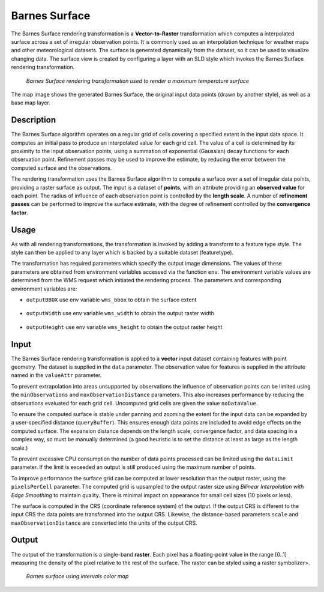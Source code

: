 .. _cartography.rt.barnes:


Barnes Surface
==============

The Barnes Surface rendering transformation is a **Vector-to-Raster** transformation which computes a interpolated surface across a set of irregular observation points.  It is commonly used as an interpolation technique for weather maps and other meteorological datasets.  The surface is generated dynamically from the dataset, so it can be used to visualize changing data.  The surface view is created by configuring a layer
with an SLD style which invokes the Barnes Surface rendering transformation.

.. figure:: img/barnes_surface.png

   *Barnes Surface rendering transformation used to render a maximum temperature surface*

The map image shows the generated Barnes Surface, the original input data points (drawn by another style), as well as a base map layer.

Description
-----------

The Barnes Surface algorithm operates on a regular grid of cells covering a specified extent in the input data space.  It computes an initial pass to produce an interpolated value for each grid cell.  The value of a cell is determined by its proximity to the input observation points, using a summation of exponential (Gaussian) decay functions for each observation point.  Refinement passes may be used to improve the estimate, by reducing the error between the computed surface and the observations.

The rendering transformation uses the Barnes Surface algorithm to compute a surface over a set of irregular data points,
providing a raster surface as output.
The input is a dataset of **points**,
with an attribute providing an **observed value** for each point.
The radius of influence of each observation point is controlled by the **length scale**.
A number of **refinement passes** can be performed to improve the surface estimate,
with the degree of refinement controlled by the **convergence factor**.

Usage
-----

As with all rendering transformations, the transformation is invoked by adding a transform to a feature type style. The style can then be applied to any layer which is backed by a suitable dataset (featuretype).

.. only:: enterprise

   The transformation is specified with a function ``gs:BarnesSurface"`` element, with arguments which supply the transformation parameters.

   The transformation parameters are as follows.  The order of parameters is not significant.

   .. tabularcolumns:: |p{5cm}|p{1.5cm}|p{8.5cm}|
   .. list-table::
      :widths: 25 10 65
      :header-rows: 1

      * - Name
        - Required?
        - Description
      * - ``valueAttr``
        - Yes
        - Name of the value attribute.
      * - ``dataLimit``
        - No
        - Limits the number of input points which are processed.
      * - ``scale``
        - Yes
        - Length Scale for the interpolation.  In units of the input data CRS.
      * - ``convergence``
        - No
        - Convergence factor for refinement.  Between 0 and 1 (values below 0.4 are safest).  (Default = 0.3)
      * - ``passes``
        - No
        - Number of passes to compute.  Value can be 1 or greater. (Default = 2)
      * - ``minObservations``
        - No
        - Minimum number of observations required to support a grid cell. (Default = 2)
      * - ``maxObservationDistance``
        - No
        - Maximum distance to an observation for it to support a grid cell.
          0 means all observations are used.
          In units of the input data CRS.  (Default = 0)
      * - ``noDataValue``
        - No
        - The NO_DATA value to use for unsupported grid cells in the output.
      * - ``pixelsPerCell``
        - No
        - Resolution of the computed grid. Larger values improve performance, but may degrade appearance if too large. (Default = 1)
      * - ``queryBuffer``
        - No
        - Distance to expand the query envelope by. Larger values provide a more stable surface. In units of the input data CRS.  (Default = 0)
      * - ``outputBBOX``
        - Yes
        - Georeferenced bounding box of the output
      * - ``outputWidth``
        - Yes
        - Output image width
      * - ``outputHeight``
        - Yes
        - Output image height

.. only:: basic
   
   The transformation is specified with a ``<ogc:Function name="gs:BarnesSurface">`` element, with arguments which supply the transformation parameters.  

   The transformation parameters are as follows.  The order of parameters is not significant.

   .. tabularcolumns:: |p{5cm}|p{1.5cm}|p{8.5cm}|
   .. list-table::
      :widths: 25 10 65
      :header-rows: 1

      * - Name
        - Required?
        - Description
      * - ``data``
        - Yes
        - Input FeatureCollection containing the features to map.
      * - ``valueAttr``
        - Yes
        - Name of the value attribute.
      * - ``dataLimit``
        - No
        - Limits the number of input points which are processed.
      * - ``scale``
        - Yes
        - Length Scale for the interpolation.  In units of the input data CRS.
      * - ``convergence``
        - No
        - Convergence factor for refinement.  Between 0 and 1 (values below 0.4 are safest).  (Default = 0.3)
      * - ``passes``
        - No
        - Number of passes to compute.  Value can be 1 or greater. (Default = 2)
      * - ``minObservations``
        - No
        - Minimum number of observations required to support a grid cell. (Default = 2)
      * - ``maxObservationDistance``
        - No
        - Maximum distance to an observation for it to support a grid cell.
          0 means all observations are used.
          In units of the input data CRS.  (Default = 0)
      * - ``noDataValue``
        - No
        - The NO_DATA value to use for unsupported grid cells in the output.
      * - ``pixelsPerCell``
        - No
        - Resolution of the computed grid. Larger values improve performance, but may degrade appearance if too large. (Default = 1)
      * - ``queryBuffer``
        - No
        - Distance to expand the query envelope by. Larger values provide a more stable surface. In units of the input data CRS.  (Default = 0)
      * - ``outputBBOX``
        - Yes
        - Georeferenced bounding box of the output
      * - ``outputWidth``
        - Yes
        - Output image width
      * - ``outputHeight``
        - Yes
        - Output image height

   The arguments are specified using the special function ``<ogc:Function name='parameter'>``.
   Each function has as arguments:

   * an ``<ogc:Literal>`` giving the name of the parameter
   * one or more literals containing the value(s) of the parameter.

The transformation has required parameters which specify the output image dimensions.  The values of these parameters are obtained from environment variables accessed via the function ``env``.  The environment variable values are determined from the WMS request which initiated the rendering process.  The parameters and corresponding environment variables are:

* ``outputBBOX`` use env variable ``wms_bbox`` to obtain the surface extent
   
   .. only:: basic
   
      .. code-block:: xml
   
         <ogc:Function name="parameter">
           <ogc:Literal>outputBBOX</ogc:Literal>
           <ogc:Function name="env"><ogc:Literal>wms_bbox</ogc:Literal></ogc:Function>
         </ogc:Function>

   .. only:: enterprise
   
      .. code-block:: yaml
   
         outputBBOX: ${env(wms_bbox)}
        
* ``outputWidth`` use env variable ``wms_width`` to obtain the output raster width

   .. only:: basic
   
      .. code-block:: xml
   
         <ogc:Function name="parameter">
           <ogc:Literal>outputWidth</ogc:Literal>
           <ogc:Function name="env"><ogc:Literal>wms_width</ogc:Literal></ogc:Function>
         </ogc:Function>

   .. only:: enterprise
   
      .. code-block:: yaml
   
         outputWidth: ${env(wms_width)}

* ``outputHeight`` use env variable ``wms_height`` to obtain the output raster height

   .. only:: basic
   
      .. code-block:: xml
   
         <ogc:Function name="parameter">
           <ogc:Literal>outputHeight</ogc:Literal>
           <ogc:Function name="env"><ogc:Literal>wms_height</ogc:Literal></ogc:Function>
         </ogc:Function>

   .. only:: enterprise
   
      .. code-block:: yaml
   
         outputHeight: ${env(wms_height)}

Input
-----

The Barnes Surface rendering transformation is applied to a **vector** input dataset containing features with point geometry.
The dataset is supplied in the ``data`` parameter.  The observation value for features is supplied in the attribute named in the ``valueAttr`` parameter.

To prevent extrapolation into areas unsupported by observations the influence of observation points can be limited using the ``minObservations`` and ``maxObservationDistance`` parameters.
This also increases performance by reducing the observations evaluated for each grid cell.  Uncomputed grid cells are given the value ``noDataValue``.

To ensure the computed surface is stable under panning and zooming the extent for the input data can be expanded by a user-specified distance (``queryBuffer``).  This ensures enough data points are included to avoid edge effects on the computed surface.  The expansion distance depends on the length scale, convergence factor, and data spacing in a complex way, so must be manually determined (a good heuristic is to set the distance at least as large as the length scale.)

To prevent excessive CPU consumption the number of data points processed can be limited using the ``dataLimit`` parameter.  If the limit is exceeded an output is still produced using the maximum number of points.

To improve performance the surface grid can be computed at lower resolution than the output raster, using the ``pixelsPerCell`` parameter.  The computed grid is upsampled to the output raster size using *Bilinear Interpolation with Edge Smoothing* to maintain quality.  There is minimal impact on appearance for small cell sizes (10 pixels or less).

The surface is computed in the CRS (coordinate reference system) of the output.  If the output CRS is different to the input CRS the data points are transformed into the output CRS.  Likewise, the distance-based parameters ``scale`` and ``maxObservationDistance`` are converted into the units of the output CRS.


Output
------

The output of the transformation is a single-band **raster**.  Each pixel has a floating-point value in the range [0..1] measuring the density of the pixel relative to the rest of the surface.  The raster can be styled using a raster symbolizer>.

.. only:: basic
   
   In order for the SLD to be correctly validated, the RasterSymbolizer ``<Geometry>`` element must be present to specify the name of the input geometry attribute (using ``<Geometry><ogc:PropertyName>...</ogc:PropertyName></Geometry>``)

.. only:: enterprise

   Example
   -------

   The map image above shows a temperature surface interpolated across a set of data points with a attribute giving the maximum daily temperature on a given day. The surface layer in the image is produced by the following style. You can adapt this style to your own data by adjusting the transformation parameters, and by choosing a color map definition that provides an appropriate styling.


   .. code-block:: YAML
      :linenos:
      :emphasize-lines: 7,9-19,23-24,28-29

      name: Default Styler
      title: Barnes Surface
      abstract: A style that produces a Barnes surface using a rendering transformation
      feature-styles:
      - name: name
        transform:
          name: gs:BarnesSurface
          params:
            valueAttr: value
            scale: 15.0
            convergence: 0.2
            passes: 3
            minObservations: 1
            maxObservationDistance: 10
            pixelsPerCell: 10
            queryBuffer: 40
            outputBBOX: ${env('wms_bbox')}
            outputWidth: ${env('wms_width')}
            outputHeight: ${env('wms_height')}
        rules:
        - symbolizers:
          - raster:
              geometry: ${point}
              opacity: 0.8
              color-map:
                type: ramp
                entries:
                - ('#FFFFFF',0,-990,nodata)
                - ('#2E4AC9',,-9,nodata)
                - ('#41A0FC',,-6,values)
                - ('#58CCFB',,-3,values)
                - ('#76F9FC',,0,values)
                - ('#6AC597',,3,values)
                - ('#479364',,6,values)
                - ('#2E6000',,9,values)
                - ('#579102',,12,values)
                - ('#9AF20C',,15,values)
                - ('#B7F318',,18,values)
                - ('#DBF525',,21,values)
                - ('#FAF833',,24,values)
                - ('#F9C933',,27,values)
                - ('#F19C33',,30,values)
                - ('#ED7233',,33,values)
                - ('#EA3F33',,36,values)
                - ('#BB3026',,999,values)

   In the YSLD example defines the Barnes surface rendering transformation,
   giving values for the transformation parameters which are appropriate for the input dataset.
   Parameter **valueAttr** specifies the name of the observation value attribute.
   Parameter **scale** sets a length scale of 15 degrees.
   Parameter **convergence** sets the convergence factor to be 0.2.
   Parameter **passes** requests that 3 passes be performed (one for the initial estimate, and two refinement passes).
   Parameter **minObervations** specifies that the minimum number of observations required to support an estimated cell is 1
   (which means every observation point will be represented in the output).
   Parameter **maxObservations** specifies the maximum distance from a computed grid cell to an observation point is 10 degrees.
   Parameter **pixelsPerCell** defines the resolution of computation to be 10 pixels per cell,
   which provides efficient rendering time while still providing output of reasonable visual quality.
   Parameter **queryBuffer** specifies the query buffer to be 40 degrees, which is chosen to be
   at least double the length scale for stability.
   Parameter **outputBBOX**, **outputWidth**, **outputHeight** define the output parameters, which are
   obtained from internal environment variables set during rendering, as described above.

   The **raster** symbolizer used to style the raster computed by the transformation.
   Parameter **geometry** defines the geometry property of the input dataset, which is required for SLD validation purposes.
   Parameter **opacity** specifies an overall opacity of 0.8 for the rendered layer.
   Parameter **color-map** defines a color map with which to symbolize the output raster.
   In this case the color map uses a **type** of ``ramp``, which produces a smooth
   transition between colors.  The type could also be ``intervals``,
   which produces a contour effect with discrete transition between colors
   (as shown in the image below).
   The first color map tuple specifies that the NO_DATA value of -990 and -9 should be displayed with a fully transparent color of white (making uncomputed pixels invisible).
   
.. only:: basic

   SLD Example
   -----------

   The map image above shows a temperature surface interpolated across a set of data points with a attribute giving the maximum daily temperature on a given day. You can adapt this SLD to your own data by adjusting the transformation parameters, and by choosing a color map definition that provides an appropriate styling.

      .. literalinclude:: artifact/barnes_example.sld
         :linenos:
         :emphasize-lines: 15,17,20,24,28,32,36,40,44,48,52,58,64,74,75,77,78

   In the SLD, **Lines 15-71** define the Barnes surface rendering transformation,
   giving values for the transformation parameters which are appropriate for the input dataset.
   **Line 17 data** specifies the input dataset parameter name.
   **Line 20 valueAttr** specifies the name of the observation value attribute.
   **Line 26 scale** sets a length scale of 15 degrees.
   **Line 28 convergence** sets the convergence factor to be 0.2.
   **Line 32 passes** requests that 3 passes be performed (one for the initial estimate, and two refinement passes).
   **Line 36 minObervations** specifies that the minimum number of observations required to support an estimated cell is 1
   (which means every observation point will be represented in the output).
   **Line 40 maxObservations** specifies the maximum distance from a computed grid cell to an observation point is 10 degrees.
   **Line 44 pixelsPerCell** defines the resolution of computation to be 10 pixels per cell,
   which provides efficient rendering time while still providing output of reasonable visual quality.
   **Line 48 queryBuffer** specifies the query buffer to be 40 degrees, which is chosen to be
   at least double the length scale for stability.
   **Lines 52-69** define the output parameters, which are
   obtained from internal environment variables set during rendering, as described above.

   **Lines 72** define the symbolizer used to style the raster computed by the transformation.
   **Line 74 geometry** defines the geometry property of the input dataset, which is required for SLD validation purposes.
   **Line 75 opacity** specifies an overall opacity of 0.8 for the rendered layer.
   **Lines 78-94** define a color map with which to symbolize the output raster.
   In this case the color map uses a **type** of ``ramp``, which produces a smooth
   transition between colors.  The type could also be ``intervals``,
   which produces a contour effect with discrete transition between colors
   (as shown in the image below).
   **Line 77** specifies that the NO_DATA value of -990 and -9 should be displayed with a fully transparent color of white (making uncomputed pixels invisible).

.. figure:: img/barnes_surface_intervals.png

   *Barnes surface using intervals color map*

